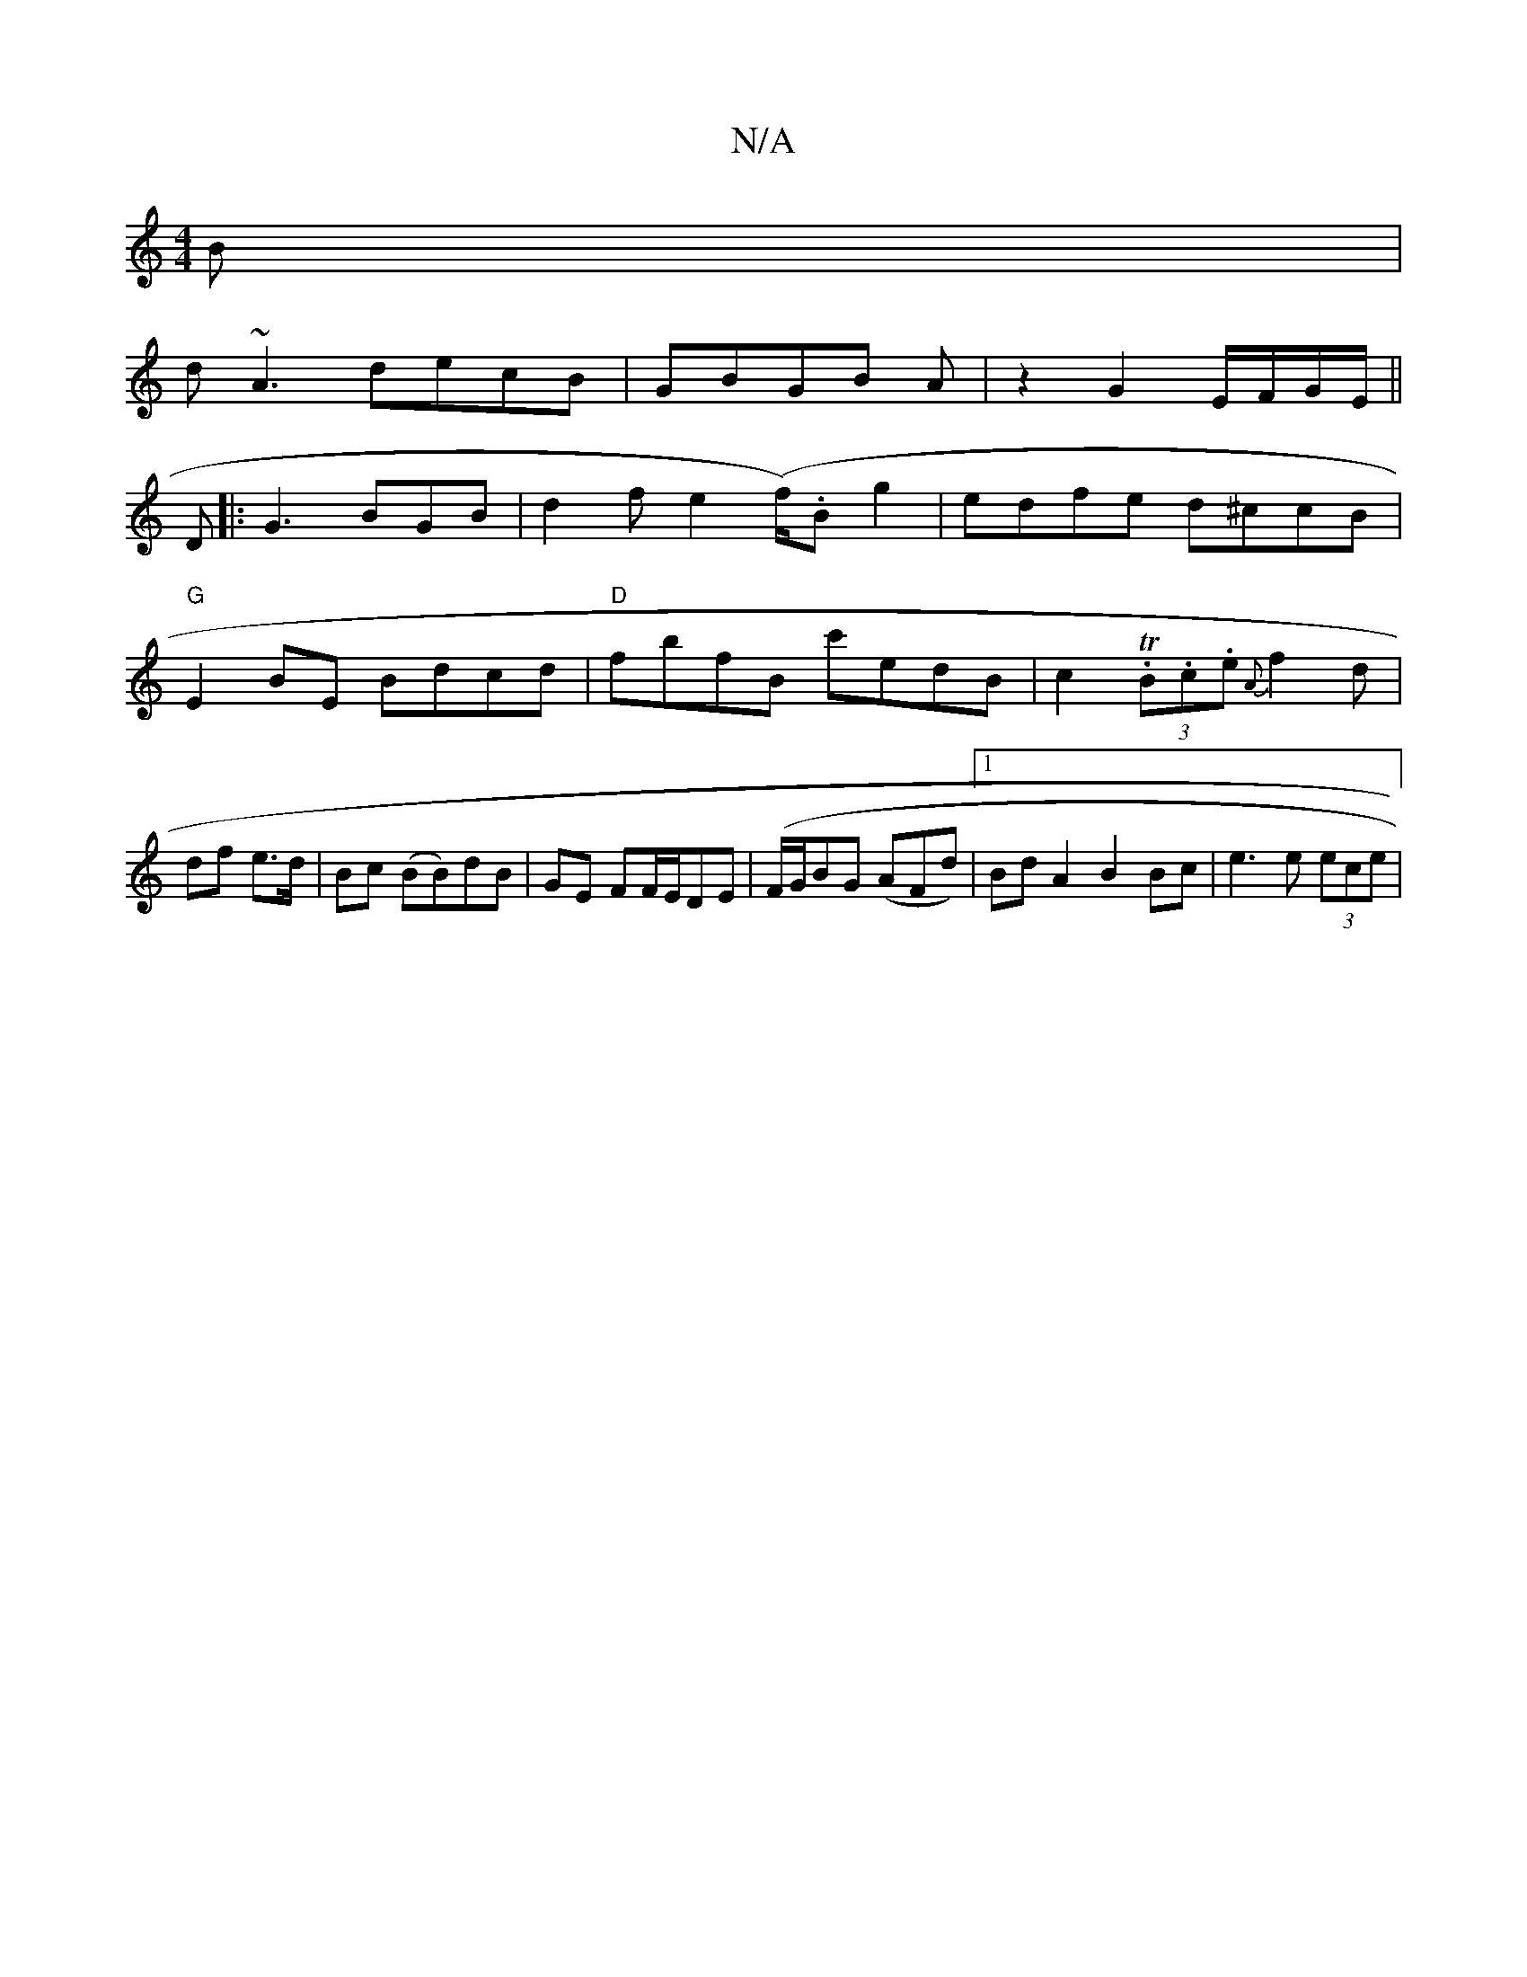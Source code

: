 X:1
T:N/A
M:4/4
R:N/A
K:Cmajor
B|
d~A3 decB|GBGB A|z2 G2 E/F/G/E/||
D |: G3 BGB | d2 f e2 (f/).B g2- | edfe d^ccB|
"G"E2 BE Bdcd|"D"fbfB c'edB|c2T(3.B.c.e {A}f2 d|
df e>d|Bc (BB)dB|GE FF/E/DE|(F/G/BG (AFd) |1 BdA2 B2Bc|e3 e (3ece |